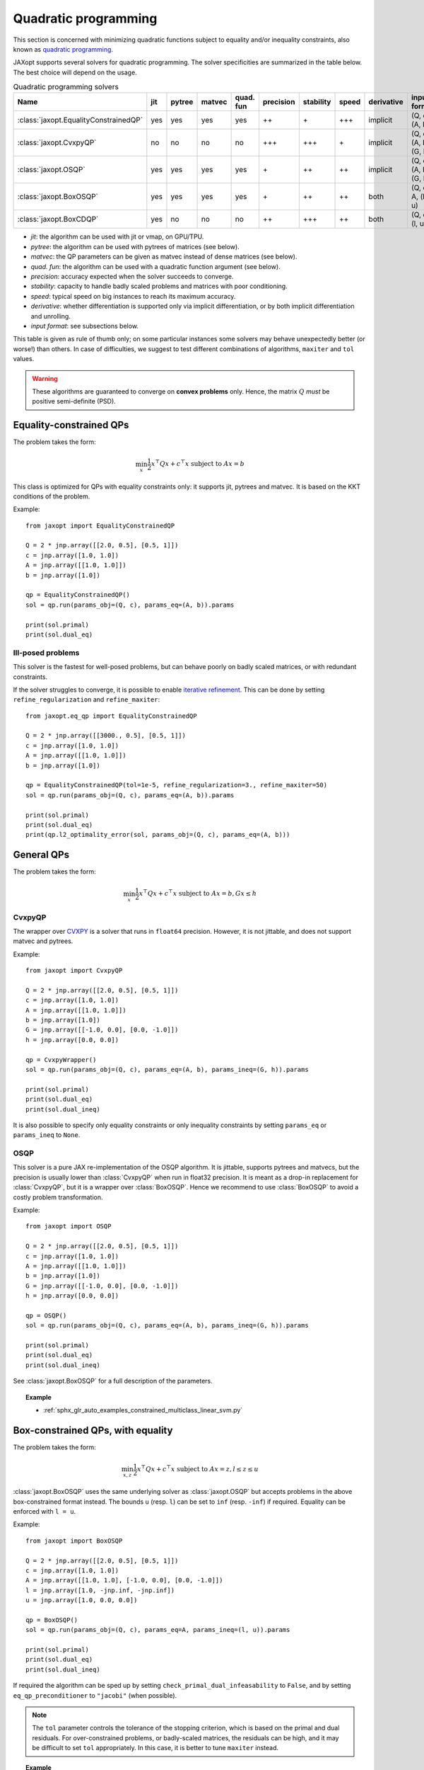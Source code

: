 Quadratic programming
=====================

This section is concerned with minimizing quadratic functions subject
to equality and/or inequality constraints, also known as
`quadratic programming <https://en.wikipedia.org/wiki/Quadratic_programming>`_.

JAXopt supports several solvers for quadratic programming.
The solver specificities are summarized in the table below.
The best choice will depend on the usage.

.. list-table:: Quadratic programming solvers
   :widths: 45, 15, 20, 20, 15, 15, 15, 22, 15, 15
   :header-rows: 1

   * - Name
     - jit
     - pytree
     - matvec
     - quad. fun
     - precision
     - stability
     - speed
     - derivative
     - input format
   * - :class:`jaxopt.EqualityConstrainedQP`
     - yes
     - yes
     - yes
     - yes
     - ++
     - \+
     - +++
     - implicit
     - (Q, c), (A, b)
   * - :class:`jaxopt.CvxpyQP`
     - no
     - no
     - no
     - no
     - +++
     - +++
     - \+
     - implicit
     - (Q, c), (A, b), (G, h)
   * - :class:`jaxopt.OSQP`
     - yes
     - yes
     - yes
     - yes
     - \+
     - ++
     - ++
     - implicit
     - (Q, c), (A, b), (G, h)
   * - :class:`jaxopt.BoxOSQP`
     - yes
     - yes
     - yes
     - yes
     - \+
     - ++
     - ++
     - both
     - (Q, c), A, (l, u)
   * - :class:`jaxopt.BoxCDQP`
     - yes
     - no
     - no
     - no
     - ++
     - +++
     - ++
     - both
     - (Q, c), (l, u)

- *jit*: the algorithm can be used with jit or vmap, on GPU/TPU.
- *pytree*: the algorithm can be used with pytrees of matrices (see below).
- *matvec*: the QP parameters can be given as matvec instead of dense matrices (see below).
- *quad. fun*: the algorithm can be used with a quadratic function argument (see below).
- *precision*: accuracy expected when the solver succeeds to converge.
- *stability*: capacity to handle badly scaled problems and matrices with poor conditioning.
- *speed*: typical speed on big instances to reach its maximum accuracy.
- *derivative*: whether differentiation is supported only via implicit differentiation, or by both implicit differentiation and unrolling.
- *input format*: see subsections below.


This table is given as rule of thumb only; on some particular instances
some solvers may behave unexpectedly better (or worse!) than others.
In case of difficulties, we suggest to test different combinations of
algorithms, ``maxiter`` and ``tol`` values.

.. warning::

  These algorithms are guaranteed to converge on **convex problems** only.
  Hence, the matrix :math:`Q` *must* be positive semi-definite (PSD).

Equality-constrained QPs
------------------------

The problem takes the form:

.. math::

    \min_{x} \frac{1}{2} x^\top Q x + c^\top x \textrm{ subject to } A x = b

.. autosummary::
  :toctree: _autosummary

    jaxopt.EqualityConstrainedQP

This class is optimized for QPs with equality constraints only: it supports jit, pytrees and matvec.  
It is based on the KKT conditions of the problem.

Example::

  from jaxopt import EqualityConstrainedQP

  Q = 2 * jnp.array([[2.0, 0.5], [0.5, 1]])
  c = jnp.array([1.0, 1.0])
  A = jnp.array([[1.0, 1.0]])
  b = jnp.array([1.0])

  qp = EqualityConstrainedQP()
  sol = qp.run(params_obj=(Q, c), params_eq=(A, b)).params

  print(sol.primal)
  print(sol.dual_eq)

Ill-posed problems
~~~~~~~~~~~~~~~~~~

This solver is the fastest for well-posed problems, but can behave poorly on badly scaled matrices,
or with redundant constraints.

If the solver struggles to converge,
it is possible to enable
`iterative refinement <https://en.wikipedia.org/wiki/Iterative_refinement>`_.
This can be done by setting ``refine_regularization`` and ``refine_maxiter``::

  from jaxopt.eq_qp import EqualityConstrainedQP

  Q = 2 * jnp.array([[3000., 0.5], [0.5, 1]])
  c = jnp.array([1.0, 1.0])
  A = jnp.array([[1.0, 1.0]])
  b = jnp.array([1.0])

  qp = EqualityConstrainedQP(tol=1e-5, refine_regularization=3., refine_maxiter=50)
  sol = qp.run(params_obj=(Q, c), params_eq=(A, b)).params

  print(sol.primal)
  print(sol.dual_eq)
  print(qp.l2_optimality_error(sol, params_obj=(Q, c), params_eq=(A, b)))


General QPs
-----------

The problem takes the form:

.. math::

    \min_{x} \frac{1}{2} x^\top Q x + c^\top x \textrm{ subject to } A x = b, G x \le h

CvxpyQP
~~~~~~~

The wrapper over
`CVXPY <https://www.cvxpy.org>`_
is a solver that runs in ``float64`` precision.
However, it is not jittable, and does not support matvec and pytrees.

.. autosummary::
  :toctree: _autosummary

    jaxopt.CvxpyQP

Example::

  from jaxopt import CvxpyQP

  Q = 2 * jnp.array([[2.0, 0.5], [0.5, 1]])
  c = jnp.array([1.0, 1.0])
  A = jnp.array([[1.0, 1.0]])
  b = jnp.array([1.0])
  G = jnp.array([[-1.0, 0.0], [0.0, -1.0]])
  h = jnp.array([0.0, 0.0])

  qp = CvxpyWrapper()
  sol = qp.run(params_obj=(Q, c), params_eq=(A, b), params_ineq=(G, h)).params

  print(sol.primal)
  print(sol.dual_eq)
  print(sol.dual_ineq)

It is also possible to specify only equality constraints or only inequality
constraints by setting ``params_eq`` or ``params_ineq`` to ``None``.

OSQP
~~~~

This solver is a pure JAX re-implementation of the OSQP algorithm.
It is jittable, supports pytrees and matvecs, but the precision is usually
lower than :class:`CvxpyQP` when run in float32 precision.
It is meant as a drop-in replacement for :class:`CvxpyQP`, but it
is a wrapper over :class:`BoxOSQP`.
Hence we recommend to use :class:`BoxOSQP` to avoid a costly problem transformation.

.. autosummary::
  :toctree: _autosummary

    jaxopt.OSQP

Example::

  from jaxopt import OSQP

  Q = 2 * jnp.array([[2.0, 0.5], [0.5, 1]])
  c = jnp.array([1.0, 1.0])
  A = jnp.array([[1.0, 1.0]])
  b = jnp.array([1.0])
  G = jnp.array([[-1.0, 0.0], [0.0, -1.0]])
  h = jnp.array([0.0, 0.0])

  qp = OSQP()
  sol = qp.run(params_obj=(Q, c), params_eq=(A, b), params_ineq=(G, h)).params

  print(sol.primal)
  print(sol.dual_eq)
  print(sol.dual_ineq)

See :class:`jaxopt.BoxOSQP` for a full description of the parameters.

.. topic:: Example

   * :ref:`sphx_glr_auto_examples_constrained_multiclass_linear_svm.py`

Box-constrained QPs, with equality
----------------------------------

The problem takes the form:

.. math::

    \min_{x,z} \frac{1}{2} x^\top Q x + c^\top x \textrm{ subject to } A x = z, l \le z \le u

.. autosummary::
  :toctree: _autosummary

    jaxopt.BoxOSQP

:class:`jaxopt.BoxOSQP` uses the same underlying solver as :class:`jaxopt.OSQP`
but accepts problems in the above box-constrained format instead.  The bounds
``u`` (resp. ``l``) can be set to ``inf`` (resp. ``-inf``) if required.
Equality can be enforced with ``l = u``.

Example::

  from jaxopt import BoxOSQP

  Q = 2 * jnp.array([[2.0, 0.5], [0.5, 1]])
  c = jnp.array([1.0, 1.0])
  A = jnp.array([[1.0, 1.0], [-1.0, 0.0], [0.0, -1.0]])
  l = jnp.array([1.0, -jnp.inf, -jnp.inf])
  u = jnp.array([1.0, 0.0, 0.0])

  qp = BoxOSQP()
  sol = qp.run(params_obj=(Q, c), params_eq=A, params_ineq=(l, u)).params

  print(sol.primal)
  print(sol.dual_eq)
  print(sol.dual_ineq)

If required the algorithm can be sped up by setting
``check_primal_dual_infeasability`` to ``False``, and by setting
``eq_qp_preconditioner`` to ``"jacobi"`` (when possible).

.. note::

  The ``tol`` parameter controls the tolerance of the stopping criterion, which
  is based on the primal and dual residuals.  For over-constrained problems, or
  badly-scaled matrices, the residuals can be high, and it may be difficult to
  set ``tol`` appropriately.  In this case, it is better to tune ``maxiter``
  instead.

.. topic:: Example

  * :ref:`sphx_glr_auto_examples_constrained_binary_kernel_svm_with_intercept.py`

Box-constrained QPs, without equality
-------------------------------------

The problem takes the form:

.. math::

    \min_{x} \frac{1}{2} x^\top Q x + c^\top x \textrm{ subject to } l \le x \le u

.. autosummary::
  :toctree: _autosummary

    jaxopt.BoxCDQP

:class:`jaxopt.BoxCDQP` uses a coordinate descent solver. The solver returns only
the primal solution.

Example::

  from jaxopt import BoxCDQP

  Q = 2 * jnp.array([[2.0, 0.5], [0.5, 1]])
  c = jnp.array([1.0, -1.0])
  l = jnp.array([0.0, 0.0])
  u = jnp.array([1.0, 1.0])

  qp = BoxCDQP()
  init = jnp.zeros(2)
  sol = qp.run(init, params_obj=(Q, c), params_ineq=(l, u)).params

  print(sol)

Unconstrained QPs
-----------------

For completeness, we also briefly describe how to solve unconstrained
quadratics of the form:

.. math::

    \min_{x} \frac{1}{2} x^\top Q x + c^\top x

The optimality condition rewrites :math:`\nabla \frac{1}{2} x^\top Q x + c^\top
x=Qx+c=0`.  Therefore, this is equivalent to solving the linear system
:math:`Qx=-c`.  Since the matrix :math:`Q` is assumed PSD, one of the best
algorithms is *conjugate gradient*.  In JAXopt, this can be done as follows::

  from jaxopt.linear_solve import solve_cg

  Q = 2 * jnp.array([[2.0, 0.5], [0.5, 1]])
  c = jnp.array([1.0, 1.0])
  matvec = lambda x: jnp.dot(Q, x)

  sol = solve_cg(matvec, b=-c)

  print(sol)

Pytree of matrices API
----------------------

Solvers :class:`EqualityConstrainedQP`, :class:`OSQP` and :class:`BoxOSQP` support
the pytree of matrices API. It means that the matrices `Q`, `A`, `G` can be provided
as block diagonal operator whose blocks are leaves of pytrees.
This corresponds to separable problems that can be solved in parallel (one for each leaf).

It offers several advantages:
  * This model of parallelism succeeds even if all the problems have different shapes,
    contrary to the `jax.vmap` API.
  * This formulation is more efficient than a single big matrix, especially when
    there are a lot of blocks, and when the blocks themselves are small.
  * The tolerance is globally defined and shared by all the problems,
    and the number of iterations is the same for all the problems. 

We illustrate below the parallel solving of two problems with different shapes::

  Q1 = jnp.array([[1.0, -0.5],
                  [-0.5, 1.0]])
  Q2 = jnp.array([[2.0]])
  Q = {'problem1': Q1, 'problem2': Q2}

  c1 = jnp.array([-0.4, 0.3])
  c2 = jnp.array([0.1])
  c = {'problem1': c1, 'problem2': c2}

  a1 = jnp.array([[-0.5, 1.5]])
  a2 = jnp.array([[10.0]])
  A = {'problem1': a1, 'problem2': a2}

  b1 = jnp.array([0.3])
  b2 = jnp.array([5.0])
  b = {'problem1': b1, 'problem2': b2}

  qp = EqualityConstrainedQP(tol=1e-3)
  hyperparams = dict(params_obj=(Q, c), params_eq=(A, b))
  # Solve the two problems in parallel with a single call.
  sol = qp.run(**hyperparams).params
  print(sol.primal['problem1'], sol.primal['problem2'])

Matvec API
----------

Solvers :class:`EqualityConstrainedQP`, :class:`OSQP` and :class:`BoxOSQP` support the matvec API.
It means that the user can provide a function ``matvec`` that computes the matrix-vector product,
either in the objective `x -> Qx` or in the constraints `x -> Ax`, `x -> Gx`.  
  
It offers several advantages:
  * the code is easier to read and closer to the mathematical formulation of the problem.
  * sparse matrix-vector products are available, which can be much faster than a dense one.
  * the derivatives w.r.t (params_obj, params_eq, params_ineq) may be easier to compute
    than materializing the full matrix.
  * it is faster than the quadratic function API.

This is the recommended API to use when the matrices are not block diagonal operators,
especially when there are other sparsity patterns involved, or in conjunction with
implicit differentiation::

  # Objective:
  #     min ||data @ x - targets||_2^2 + 2 * n * lam ||x||_1
  #
  # With BoxOSQP formulation:
  #
  #     min_{x, y, t} y^Ty + 2*n*lam 1^T t
  #     under       targets = data @ x - y
  #           0         <= x + t <= infinity
  #           -infinity <= x - t <= 0
  data, targets = datasets.make_regression(n_samples=10, n_features=3, random_state=0)
  lam = 10.0

  def matvec_Q(params_Q, xyt):
    del params_Q  # unused
    x, y, t = xyt
    return jnp.zeros_like(x), 2 * y, jnp.zeros_like(t)

  c = jnp.zeros(data.shape[1]), jnp.zeros(data.shape[0]), 2*n*lam * jnp.ones(data.shape[1])

  def matvec_A(params_A, xyt):
    x, y, t = xyt
    residuals = params_A @ x - y
    return residuals, x + t, x - t

  l = targets, jnp.zeros_like(c[0]), jnp.full(data.shape[1], -jnp.inf)
  u = targets, jnp.full(data.shape[1], jnp.inf), jnp.zeros_like(c[0])

  hyper_params = dict(params_obj=(None, c), params_eq=data, params_ineq=(l, u))
  osqp = BoxOSQP(matvec_Q=matvec_Q, matvec_A=matvec_A, tol=1e-2)
  sol, state = osqp.run(None, **hyper_params)

Quadratic function API
----------------------

Solvers :class:`EqualityConstrainedQP`, :class:`OSQP` and :class:`BoxOSQP` support the quadratic function API.
It means that the whole objective function `x -> 1/2 x^T Q x + c^T x + K` can be provided as a function
``fun`` that computes the quadratic function. The function must be differentiable w.r.t `x`.

It offers several advantages:
  * the code is easier to read and closer to the mathematical formulation of the problem.
  * there is no need to provide the matrix `Q` and the vector `c` separately, nor to remove the constant term `K`.
  * the derivatives w.r.t (params_obj, params_eq, params_ineq) may be even easier to compute
    than materializing the full matrix.

Take care that this API also have drawbacks:
  * the function ``fun`` must be differentiable w.r.t `x` (with Jax's AD), even if you are not interested in the derivatives of your QP.
  * to extract `x -> Qx` and `c` from the function, we need to compute the Hessian-vector product and the gradient of ``fun``, which may be expensive.
  * for this API `init_params` must be provided to `run`, contrary to the other APIs.

We illustrate this API with Non Negative Least Squares (NNLS)::

  #  min_W \|Y-UW\|_F^2
  #  s.t. W>=0
  n, m, rank = 20, 10, 3
  onp.random.seed(654)
  U = jax.nn.relu(onp.random.randn(n, rank))
  W_0 = jax.nn.relu(onp.random.randn(rank, m))
  Y = U @ W_0

  def fun(W, params_obj):
    Y, U = params_obj
    # Write the objective as an implicit quadratic polynomial
    return jnp.sum(jnp.square(Y - U @ W))

  def matvec_G(params_G, W):
    del params_G  # unused
    return -W

  zeros = jnp.zeros_like(W_0)
  hyper_params = dict(params_obj=(Y, U), params_eq=None, params_ineq=(None, zeros))

  solver = OSQP(fun=fun, matvec_G=matvec_G)

  init_W = jnp.zeros_like(W_0)  # mandatory with `fun` API.
  init_params = solver.init_params(init_W, **hyper_params)
  W_sol = solver.run(init_params=init_params, **hyper_params).params.primal

This API is not recommended for large-scale problems or nested differentiations, use matvec API instead.

Implicit differentiation pitfalls
---------------------------------

When using implicit differentiation, the parameters w.r.t which we differentiate
must be passed to `params_obj`, `params_eq` or `params_ineq`. They should not be captured
from the global scope by `fun` or `matvec`. We illustrate below this common mistake::

  def wrong_solver(Q):  # don't do this!

    def matvec_Q(params_Q, x):
      del params_Q  # unused
      # error! Q is captured from the global scope.
      # it does not fail now, but it will fail later.
      return jnp.dot(Q, x)
    
    c = jnp.zeros(Q.shape[0])

    A = jnp.array([[1.0, 2.0]])
    b = jnp.array([1.0])

    eq_qp = EqualityConstrainedQP(matvec_Q=matvec_Q)
    sol = eq_qp.run(None, params_obj=(None, c), params_eq=(A, b)).params
    loss = jnp.sum(sol.primal)
    return loss

  Q = jnp.array([[1.0, 0.5], [0.5, 4.0]])
  _ = wrong_solver(Q)  # no error... but it will fail later.
  _ = jax.grad(wrong_solver)(Q)  # raise CustomVJPException

Also, notice that since the problems are convex, the optimum is independent of the
starting point `init_params`. Hence, derivatives w.r.t `init_params` are always
zero (mathematically).

The correct implementation is given below::

  def correct_solver(Q):

    def matvec_Q(params_Q, x):
      return jnp.dot(params_Q, x)
    
    c = jnp.zeros(Q.shape[0])

    A = jnp.array([[1.0, 2.0]])
    b = jnp.array([1.0])

    eq_qp = EqualityConstrainedQP(matvec_Q=matvec_Q)
    # Q is passed as a parameter, not captured from the global scope.
    sol = eq_qp.run(None, params_obj=(Q, c), params_eq=(A, b)).params
    loss = jnp.sum(sol.primal)
    return loss

  Q = jnp.array([[1.0, 0.5], [0.5, 4.0]])
  _ = correct_solver(Q)  # no error
  _ = jax.grad(correct_solver)(Q)  # no error
